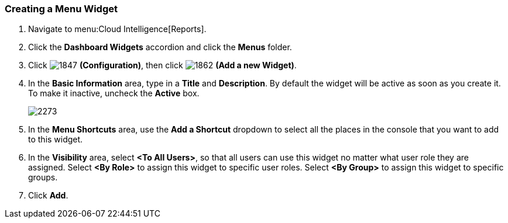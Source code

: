 [[_to_create_a_menu_widget]]
=== Creating a Menu Widget

. Navigate to menu:Cloud Intelligence[Reports].
. Click the *Dashboard Widgets* accordion and click the *Menus* folder.
. Click  image:1847.png[] *(Configuration)*, then click  image:1862.png[] *(Add a new Widget)*.
. In the *Basic Information* area, type in a *Title* and *Description*.
  By default the widget will be active as soon as you create it.
  To make it inactive, uncheck the *Active* box.
+

image:2273.png[]

. In the *Menu Shortcuts* area, use the *Add a Shortcut* dropdown to select all the places in the console that you want to add to this widget.
. In the *Visibility* area, select *<To All Users>*, so that all users can use this widget no matter what user role they are assigned.
  Select *<By Role>* to assign this widget to specific user roles.
  Select *<By Group>* to assign this widget to specific groups.
. Click *Add*.




